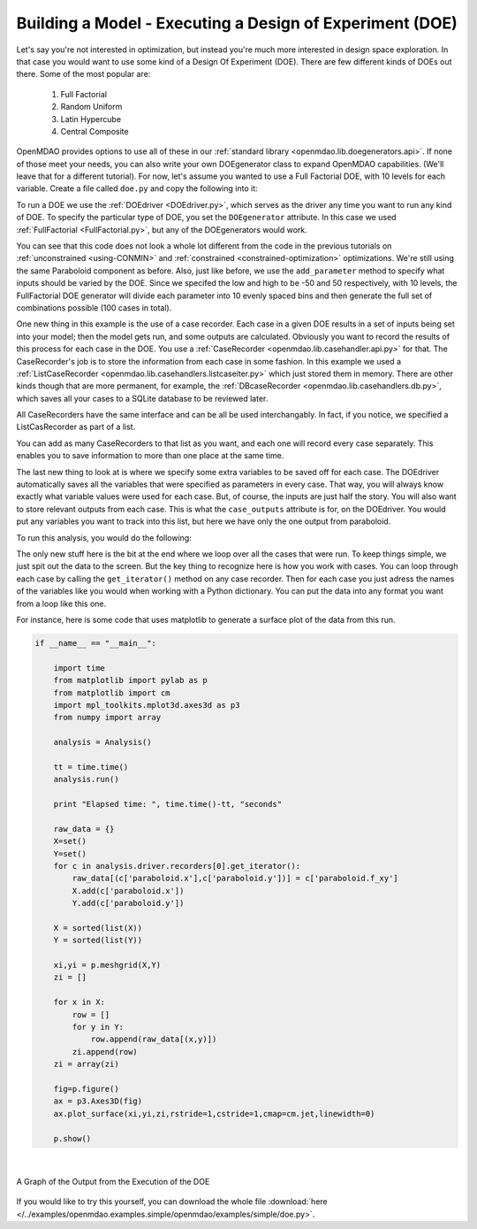 .. index:: DOE
.. _`DOE_paraboloid`:

Building a Model - Executing a Design of Experiment (DOE)
=========================================================

Let's say you're not interested in optimization, but instead you're much more interested 
in design space exploration. In that case you would want to use some kind of a Design 
Of Experiment (DOE). There are few different kinds of DOEs out there. Some of the most
popular are: 

  #. Full Factorial 
  #. Random Uniform
  #. Latin Hypercube
  #. Central Composite
  
OpenMDAO provides options to use all of these in our :ref:`standard library 
<openmdao.lib.doegenerators.api>`. If none of those meet your needs, you can also 
write your own DOEgenerator class to expand OpenMDAO capabilities. (We'll leave that for a different
tutorial). For now, let's assume you wanted to use a Full Factorial DOE, with 10 levels for each 
variable. Create a file called ``doe.py`` and copy the following into it: 

.. testcode:: simple_model_doe

    from openmdao.main.api import Assembly
    from openmdao.lib.drivers.api import DOEdriver
    from openmdao.lib.doegenerators.api import FullFactorial
    from openmdao.lib.casehandlers.api import ListCaseRecorder
    
    from openmdao.examples.simple.paraboloid import Paraboloid
    
    class Analysis(Assembly): 
    
        def configure(self):
            
            self.add('paraboloid',Paraboloid())
            
            self.add('driver',DOEdriver())
            #There are a number of different kinds of DOE available in openmdao.lib.doegenerators
            self.driver.DOEgenerator = FullFactorial(10) #Full Factorial DOE with 10 levels for each variable
            
            #DOEdriver will automatically record the values of any parameters for each case
            self.driver.add_parameter('paraboloid.x',low=-50,high=50)
            self.driver.add_parameter('paraboloid.y',low=-50,high=50)
            #tell the DOEdriver to also record any other variables you want to know for each case
            self.driver.case_outputs = ['paraboloid.f_xy',]
            
            #Simple recorder which stores the cases in memory. 
            self.driver.recorders = [ListCaseRecorder(),]
            
            self.driver.workflow.add('paraboloid')
            
            
To run a DOE we use the :ref:`DOEdriver <DOEdriver.py>`, which serves as the 
driver any time you want to run any kind of DOE. To specify the particular type of DOE, you set the ``DOEgenerator`` 
attribute. In this case we used :ref:`FullFactorial <FullFactorial.py>`, but any of the DOEgenerators 
would work. 

You can see that this code does not look a whole lot different from the code in the previous
tutorials  on :ref:`unconstrained <using-CONMIN>` and :ref:`constrained <constrained-optimization>`
optimizations. We're still using  the same Paraboloid component as before. Also, just like before,
we use the ``add_parameter`` method to specify what inputs should be varied by the DOE. Since we
specifed the low and high to be -50 and 50 respectively,  with 10 levels, the FullFactorial DOE
generator will divide each parameter into 10 evenly spaced bins and then generate the full set of
combinations possible (100 cases in total).

One new thing in this example is the use of a case recorder. Each case in a given DOE results in a set of
inputs being set into your model; then the model gets run, and some outputs are calculated. Obviously you
want to record the results of this process for each case in the DOE. You use a :ref:`CaseRecorder
<openmdao.lib.casehandler.api.py>` for that.  The CaseRecorder's job is to store the information from each
case in some fashion. In this example  we used a :ref:`ListCaseRecorder
<openmdao.lib.casehandlers.listcaseiter.py>` which just stored them in memory. There are other kinds though
that are more permanent, for example, the :ref:`DBcaseRecorder <openmdao.lib.casehandlers.db.py>`, which 
saves all your cases to a SQLite database to be reviewed later. 

All CaseRecorders have the same interface and can be all be used interchangably. In fact, 
if you notice, we specified a ListCasRecorder as part of a list. 

.. testsetup:: simple_model_doe_pieces
    
    from openmdao.main.api import Assembly
    from openmdao.lib.drivers.api import DOEdriver
    from openmdao.lib.doegenerators.api import FullFactorial
    from openmdao.lib.casehandlers.api import ListCaseRecorder
    
    from openmdao.examples.simple.paraboloid import Paraboloid
    
    class Analysis(Assembly): 
    
        def configure(self):
            
            self.add('paraboloid',Paraboloid())
            
            self.add('driver',DOEdriver())
            #There are a number of different kinds of DOE available in openmdao.lib.doegenerators
            self.driver.DOEgenerator = FullFactorial(10) #Full Factorial DOE with 10 levels for each variable
            
            #DOEdriver will automatically record the values of any parameters for each case
            self.driver.add_parameter('paraboloid.x',low=-50,high=50)
            self.driver.add_parameter('paraboloid.y',low=-50,high=50)
            #tell the DOEdriver to also record any other variables you want to know for each case
            self.driver.case_outputs = ['paraboloid.f_xy',]
    
    self = Analysis()
   
.. testcode:: simple_model_doe_pieces
    
            #Simple recorder which stores the cases in memory. 
            self.driver.recorders = [ListCaseRecorder(),]

You can add as many CaseRecorders to that list as you want, and each one will record every case separately. This
enables you to save information to more than one place at the same time.

The last new thing to look at is where we specify some extra variables to be saved off for each case. The DOEdriver 
automatically saves all the variables that were specified as parameters in every case. That way, you will always
know exactly what variable values were used for each case. But, of course, the inputs are just half the story. You will 
also want to store relevant outputs from each case. This is what the ``case_outputs`` attribute is for, on the DOEdriver. 
You would put any variables you want to track into this list, but here we have only the one output from 
paraboloid. 

.. testcode:: simple_model_doe_pieces

           self.driver.case_outputs = ['paraboloid.f_xy',]
           
           

To run this analysis, you would do the following: 

.. testsetup:: simple_model_doe_run

    from openmdao.main.api import Assembly
    from openmdao.lib.drivers.api import DOEdriver
    from openmdao.lib.doegenerators.api import FullFactorial
    from openmdao.lib.casehandlers.api import ListCaseRecorder
    
    from openmdao.examples.simple.paraboloid import Paraboloid
    
    
    class Analysis(Assembly): 
        
        def configure(self):
            
            self.add('paraboloid',Paraboloid())
            
            self.add('driver',DOEdriver())
            #There are a number of different kinds of DOE available in openmdao.lib.doegenerators
            self.driver.DOEgenerator = FullFactorial(10) #Full Factorial DOE with 10 levels for each variable
            
            #DOEdriver will automatically record the values of any parameters for each case
            self.driver.add_parameter('paraboloid.x',low=-50,high=50)
            self.driver.add_parameter('paraboloid.y',low=-50,high=50)
            #tell the DOEdriver to also record any other variables you want to know for each case
            self.driver.case_outputs = ['paraboloid.f_xy',]
            
            #Simple recorder which stores the cases in memory. 
            self.driver.recorders = [ListCaseRecorder(),]
            
            self.driver.workflow.add('paraboloid')
                
.. testcode:: simple_model_doe_run

    if __name__ == "__main__":    

        import time
        
        analysis = Analysis()
    
        tt = time.time()
        analysis.run() 
        
        print "Elapsed time: ", time.time()-tt, "seconds"
        
        #write the case output to the screen
        for c in analysis.driver.recorders[0].get_iterator():
            print "x: %f, y: %f, z: %f"%(c['paraboloid.x'],c['paraboloid.y'],c['paraboloid.f_xy'])
            
The only new stuff here is the bit at the end where we loop over all the cases that were run. To keep
things simple, we just spit out the data to the screen. But the key thing to recognize here is  how you
work with cases. You can loop through each case by calling the ``get_iterator()``  method 
on any case recorder. Then for each case you just adress the names of the variables like you would 
when working with a Python dictionary. You can put the data into any format you want from a loop like
this one. 

For instance, here is some code that uses matplotlib to generate a surface plot of the data from this run.

.. code-block:: python

    if __name__ == "__main__":    

        import time
        from matplotlib import pylab as p
        from matplotlib import cm
        import mpl_toolkits.mplot3d.axes3d as p3
        from numpy import array  
        
        analysis = Analysis()
    
        tt = time.time()
        analysis.run() 
        
        print "Elapsed time: ", time.time()-tt, "seconds"          
        
        raw_data = {}
        X=set()
        Y=set()
        for c in analysis.driver.recorders[0].get_iterator():
            raw_data[(c['paraboloid.x'],c['paraboloid.y'])] = c['paraboloid.f_xy']
            X.add(c['paraboloid.x'])
            Y.add(c['paraboloid.y'])
            
        X = sorted(list(X))
        Y = sorted(list(Y))
        
        xi,yi = p.meshgrid(X,Y)
        zi = []
        
        for x in X: 
            row = []
            for y in Y: 
                row.append(raw_data[(x,y)])
            zi.append(row)
        zi = array(zi)
        
        fig=p.figure()
        ax = p3.Axes3D(fig)
        ax.plot_surface(xi,yi,zi,rstride=1,cstride=1,cmap=cm.jet,linewidth=0)
        
        p.show()

|

.. figure:: doe.png
   :align: center
 
   A Graph of the Output from the Execution of the DOE 

   
If you would like to try this yourself, you can 
download the whole file :download:`here </../examples/openmdao.examples.simple/openmdao/examples/simple/doe.py>`.    

..
  Since DOEdriver is derived from :ref:`CaseIteratorDriver <caseiterdriver.py>`,
  it's possible to run the various cases concurrently.  If evaluating a case
  takes considerable time and you have a multiprocessor machine, setting
  ``analysis.driver.sequential`` to False will cause the cases to be evaluated
  concurrently, based on available resources, which will usually be quicker.
  Note that concurrent evaluation means you can't rely on the recorded cases
  being in the order you might expect.

